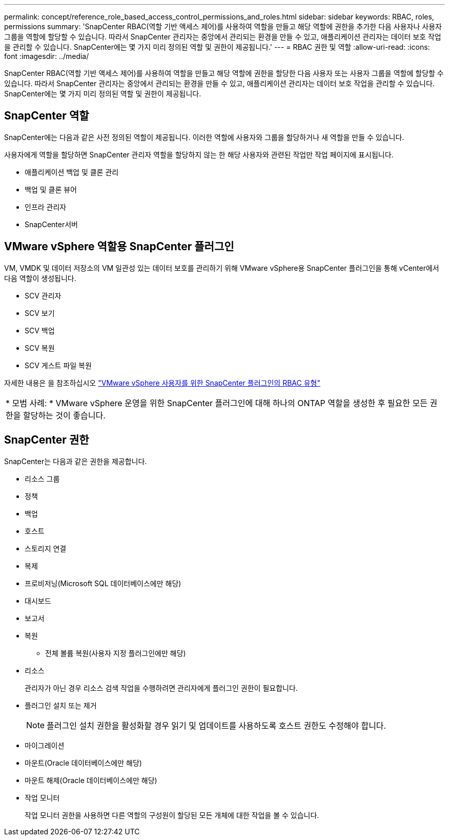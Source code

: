 ---
permalink: concept/reference_role_based_access_control_permissions_and_roles.html 
sidebar: sidebar 
keywords: RBAC, roles, permissions 
summary: 'SnapCenter RBAC(역할 기반 액세스 제어)를 사용하여 역할을 만들고 해당 역할에 권한을 추가한 다음 사용자나 사용자 그룹을 역할에 할당할 수 있습니다. 따라서 SnapCenter 관리자는 중앙에서 관리되는 환경을 만들 수 있고, 애플리케이션 관리자는 데이터 보호 작업을 관리할 수 있습니다. SnapCenter에는 몇 가지 미리 정의된 역할 및 권한이 제공됩니다.' 
---
= RBAC 권한 및 역할
:allow-uri-read: 
:icons: font
:imagesdir: ../media/


[role="lead"]
SnapCenter RBAC(역할 기반 액세스 제어)를 사용하여 역할을 만들고 해당 역할에 권한을 할당한 다음 사용자 또는 사용자 그룹을 역할에 할당할 수 있습니다. 따라서 SnapCenter 관리자는 중앙에서 관리되는 환경을 만들 수 있고, 애플리케이션 관리자는 데이터 보호 작업을 관리할 수 있습니다. SnapCenter에는 몇 가지 미리 정의된 역할 및 권한이 제공됩니다.



== SnapCenter 역할

SnapCenter에는 다음과 같은 사전 정의된 역할이 제공됩니다. 이러한 역할에 사용자와 그룹을 할당하거나 새 역할을 만들 수 있습니다.

사용자에게 역할을 할당하면 SnapCenter 관리자 역할을 할당하지 않는 한 해당 사용자와 관련된 작업만 작업 페이지에 표시됩니다.

* 애플리케이션 백업 및 클론 관리
* 백업 및 클론 뷰어
* 인프라 관리자
* SnapCenter서버




== VMware vSphere 역할용 SnapCenter 플러그인

VM, VMDK 및 데이터 저장소의 VM 일관성 있는 데이터 보호를 관리하기 위해 VMware vSphere용 SnapCenter 플러그인을 통해 vCenter에서 다음 역할이 생성됩니다.

* SCV 관리자
* SCV 보기
* SCV 백업
* SCV 복원
* SCV 게스트 파일 복원


자세한 내용은 을 참조하십시오 https://docs.netapp.com/us-en/sc-plugin-vmware-vsphere/scpivs44_types_of_rbac_for_snapcenter_users.html["VMware vSphere 사용자를 위한 SnapCenter 플러그인의 RBAC 유형"^]

|===


| * 모범 사례: * VMware vSphere 운영을 위한 SnapCenter 플러그인에 대해 하나의 ONTAP 역할을 생성한 후 필요한 모든 권한을 할당하는 것이 좋습니다. 
|===


== SnapCenter 권한

SnapCenter는 다음과 같은 권한을 제공합니다.

* 리소스 그룹
* 정책
* 백업
* 호스트
* 스토리지 연결
* 복제
* 프로비저닝(Microsoft SQL 데이터베이스에만 해당)
* 대시보드
* 보고서
* 복원
+
** 전체 볼륨 복원(사용자 지정 플러그인에만 해당)


* 리소스
+
관리자가 아닌 경우 리소스 검색 작업을 수행하려면 관리자에게 플러그인 권한이 필요합니다.

* 플러그인 설치 또는 제거
+

NOTE: 플러그인 설치 권한을 활성화할 경우 읽기 및 업데이트를 사용하도록 호스트 권한도 수정해야 합니다.

* 마이그레이션
* 마운트(Oracle 데이터베이스에만 해당)
* 마운트 해제(Oracle 데이터베이스에만 해당)
* 작업 모니터
+
작업 모니터 권한을 사용하면 다른 역할의 구성원이 할당된 모든 개체에 대한 작업을 볼 수 있습니다.


